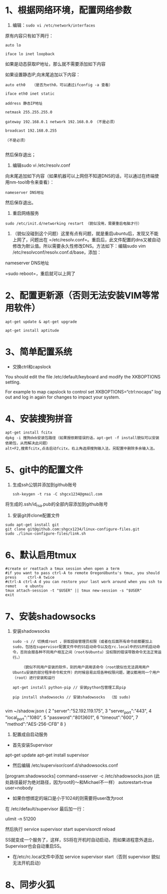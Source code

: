 * 1、根据网络环境，配置网络参数


1) 编辑：~sudo vi /etc/network/interfaces~

原有内容只有如下两行：
#+BEGIN_SRC 
auto lo

iface lo inet loopback
#+END_SRC

如果是动态获取IP地址，那么就不需要添加如下内容

如果设置静态IP,向末尾追加以下内容：
#+BEGIN_SRC 
auto eth0   （是否为eth0，可以通过ifconfig -a 查看）

iface eth0 inet static

address 静态IP地址

netmask 255.255.255.0

gateway 192.168.0.1 network 192.168.0.0 （不是必须） 

broadcast 192.168.0.255

（不是必须）

#+END_SRC

然后保存退出；


2) 编辑sudo vi /etc/resolv.conf

向末尾追加如下内容（如果机器可以上网但不知道DNS的话，可以通过在终端使用nm-tool命令来查看）：
#+BEGIN_SRC 
nameserver DNS地址
#+END_SRC

然后保存退出。


3) 重启网络服务
#+BEGIN_SRC 
sudo /etc/init.d/networking restart （貌似没用，需要重启电脑才行）
#+END_SRC


4) （貌似没碰到这个问题）这里有点有问题，就是重启ubuntu后，发现又不能上网了，问题出在 =/etc/resolv.conf=。重启后，此文件配置的dns又被自动修改为默认值。所以需要永久性修改DNS。方法如下：编辑sudo vim /etc/resolvconf/resolv.conf.d/base，添加：

nameserver DNS地址

=sudo reboot=，重启就可以上网了


* 2、配置更新源（否则无法安装VIM等常用软件）
#+BEGIN_SRC 
apt-get update & apt-get upgrade

apt-get install aptitude
#+END_SRC

* 3、简单配置系统
+ 交换ctrl和capslock

You should edit the file /etc/default/keyboard and modify the XKBOPTIONS setting.

For example to map capslock to control set XKBOPTIONS=“ctrl:nocaps”
log out and log in again for changes to impact your system.

* 4、安装搜狗拼音
  #+BEGIN_SRC 
apt-get install fcitx
dpkg -i 搜狗deb安装包路径（如果报依赖错误的话，apt-get -f install貌似可以安装依赖包，从而解决此问题）
alt+F2,搜索fcitx,点击启动fcitx，右上角选择搜狗输入法，另配置中删除多余输入法。
  #+END_SRC

* 5、git中的配置文件
1) 生成ssh公钥并添加到github账号
   #+BEGIN_SRC 
ssh-keygen -t rsa -C shgcx1234@gmail.com
   #+END_SRC
将生成的.ssh/id_rsa.pub的全部内容添加到github账号
2) 安装git并clone配置文件
#+BEGIN_SRC 
sudo apt-get install git
git clone git@github.com:shgcx1234/linux-configure-files.git
sudo ./linux-configure-files/link.sh
#+END_SRC
* 6、默认启用tmux
#+BEGIN_SRC 
 #create or reattach a tmux session when open a term
 #if you want to pass ctrl-A to remote OregonUbuntu's tmux, you should press     ctrl-A twice
 #ctrl-A ctrl-A d you can restore your last work around when you ssh to remot    e ubuntu
 tmux attach-session -t "$USER" || tmux new-session -s "$USER"
 exit
#+END_SRC


* 7、安装shadowsocks
1) 安装shadowsocks
  #+BEGIN_SRC 
    sudo -s // 切换成root ，获取超级管理员权限（或者在后面所有命令前都要加上sudo，包括在supervisor配置文件中的SS启动命令以及在rc.local中的SS开机启动命令，否则会报各种不同用户相互之间（root与Ubuntu）没权限的错误导致命令无法正常运行。）

        （貌似不同用户安装的软件，别的用户调用该命令（root貌似也无法调用用户Ubuntu安装的部分程序命令和文件）的时候容易出现各种权限问题，建议都用同一个用户（root）进行安装和运行

    apt-get install python-pip // 安装python包管理工具pip

    pip install shadowsocks // 安装shadowsocks  （加 sudo)
  
  #+END_SRC

vim ~/shadow.json
{
  2 "server":"52.192.119.175",
  3 "server_port":"443",
  4 "local_port":"1080",
  5 "password":"8013601",
  6 "timeout":"600",
  7 "method":"AES-256-CFB"
  8 }

2) 配置成自启动服务
+ 首先安装Supervisor

apt-get update
apt-get install supervisor

+ 然后编辑 /etc/supervisor/conf.d/shadowsocks.conf
[program:shadowsocks]
command=ssserver -c /etc/shadowsocks.json (此处路径最好为绝对路径，因为root的～和Michael不一样）
autorestart=true
user=nobody

+ 如果你想绑定的端口是小于1024的则需要将user改为root

在 /etc/default/supervisor 最后加一行：

ulimit -n 51200

然后执行
service supervisor start
supervisorctl reload

SS就变成一个服务了，这样，SS将在开机时自动启动，而如果进程意外退出，Supervisor也会自动重启SS。


+ 在/etc/rc.local文件中添加 service supervisor start（否则 supervisor 貌似无法开机启动）

* 8、同步火狐
